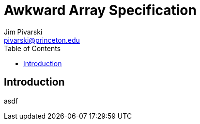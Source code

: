 Awkward Array Specification
===========================
:Author: Jim Pivarski
:Email: pivarski@princeton.edu
:Date: December 2018
:Revision: 0.1
:toc:

Introduction
------------

asdf
